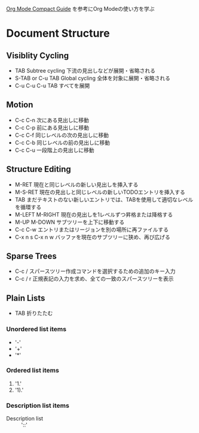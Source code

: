 #+author Daisuke Nakahara

[[https://orgmode.org/guide/index.html][Org Mode Compact Guide]] を参考にOrg Modeの使い方を学ぶ


* Document Structure
** Visiblity Cycling
- TAB Subtree cycling
  下流の見出しなどが展開・省略される
- S-TAB or C-u TAB Global cycling
  全体を対象に展開・省略される
- C-u C-u C-u TAB
  すべてを展開
** Motion
- C-c C-n 次にある見出しに移動
- C-c C-p 前にある見出しに移動
- C-c C-f 同じレベルの次の見出しに移動
- C-c C-b 同じレベルの前の見出しに移動
- C-c C-u 一段階上の見出しに移動
** Structure Editing
- M-RET 現在と同じレベルの新しい見出しを挿入する
- M-S-RET 現在の見出しと同じレベルの新しいTODOエントリを挿入する
- TAB まだテキストのない新しいエントリでは、TABを使用して適切なレベルを循環する
- M-LEFT M-RIGHT 現在の見出しを1レベルずつ昇格または降格する
- M-UP M-DOWN サブツリーを上下に移動する
- C-c C-w エントリまたはリージョンを別の場所に再ファイルする
- C-x n s C-x n w バッファを現在のサブツリーに狭め、再び広げる
** Sparse Trees
- C-c / スパースツリー作成コマンドを選択するための追加のキー入力
- C-c / r 正規表記の入力を求め、全ての一致のスパースツリーを表示
** Plain Lists
- TAB 折りたたむ
*** Unordered list items
- '-'
- '+'
- '*'
*** Ordered list items
1. '1.'
2. '1).'
*** Description list items
- Description list :: '::'
